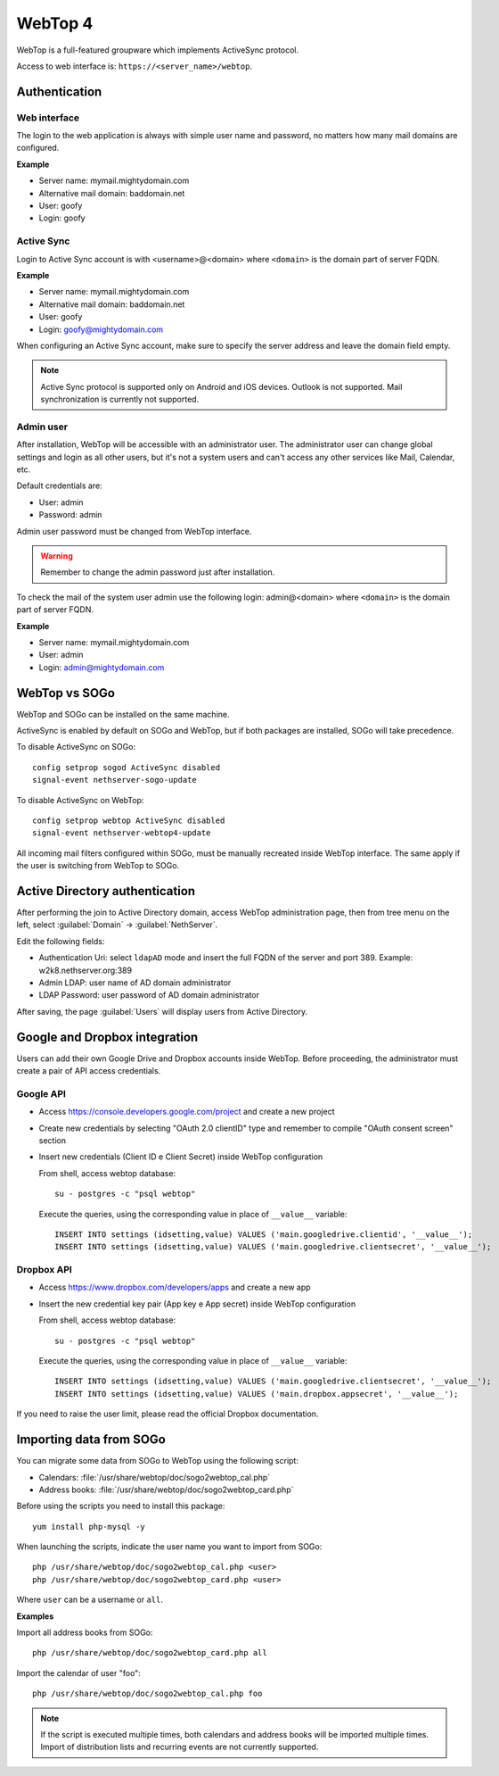 ========
WebTop 4
========

WebTop is a full-featured groupware which implements ActiveSync protocol.

Access to web interface is: ``https://<server_name>/webtop``.

Authentication
==============

Web interface
-------------

The login to the web application is always with simple user name and password, 
no matters how many mail domains are configured.

**Example**

* Server name: mymail.mightydomain.com
* Alternative mail domain: baddomain.net
* User: goofy
* Login: goofy

Active Sync
-----------

Login to Active Sync account is with <username>@<domain> where ``<domain>`` is the 
domain part of server FQDN.

**Example**

* Server name: mymail.mightydomain.com
* Alternative mail domain: baddomain.net
* User: goofy
* Login: goofy@mightydomain.com

When configuring an Active Sync account, make sure to specify the server
address and leave the domain field empty.

.. note::
   Active Sync protocol is supported only on Android and iOS devices.
   Outlook is not supported.
   Mail synchronization is currently not supported.


.. _webtop_admin-section:

Admin user
----------

After installation, WebTop will be accessible with an administrator user.
The administrator user can change global settings and login as all other users,
but it's not a system users and can't access any other services like Mail, Calendar, etc.

Default credentials are:

* User: admin
* Password: admin

Admin user password must be changed from WebTop interface.

.. warning::
   Remember to change the admin password just after installation.


To check the mail of the system user admin use the following login: admin@<domain> where ``<domain>`` is the
domain part of server FQDN.

**Example**

* Server name: mymail.mightydomain.com
* User: admin
* Login: admin@mightydomain.com

WebTop vs SOGo
==============

WebTop and SOGo can be installed on the same machine.

ActiveSync is enabled by default on SOGo and WebTop, but if both packages are
installed, SOGo will take precedence.

To disable ActiveSync on SOGo: ::

  config setprop sogod ActiveSync disabled
  signal-event nethserver-sogo-update

To disable ActiveSync on WebTop: ::

  config setprop webtop ActiveSync disabled
  signal-event nethserver-webtop4-update


All incoming mail filters configured within SOGo, must be manually recreated inside WebTop interface.
The same apply if the user is switching from WebTop to SOGo.

Active Directory authentication
===============================

After performing the join to Active Directory domain, access WebTop administration page,
then from tree menu on the left, select :guilabel:`Domain` -> :guilabel:`NethServer`.

Edit the following fields:

* Authentication Uri: select ``ldapAD`` mode and insert the full FQDN of the server and port 389.
  Example: w2k8.nethserver.org:389

* Admin LDAP: user name of AD domain administrator

* LDAP Password: user password of AD domain administrator

After saving, the page :guilabel:`Users` will display users from Active Directory.

Google and Dropbox integration
==============================

Users can add their own Google Drive and Dropbox accounts inside WebTop.
Before proceeding, the administrator must create a pair of API access credentials.

Google API
----------

* Access https://console.developers.google.com/project and create a new project
* Create new credentials by selecting "OAuth 2.0 clientID" type and remember to compile
  "OAuth consent screen" section
* Insert new credentials (Client ID e Client Secret) inside WebTop configuration

  From shell, access webtop database: ::

    su - postgres -c "psql webtop"

  Execute the queries, using the corresponding value in place of ``__value__`` variable: ::

    INSERT INTO settings (idsetting,value) VALUES ('main.googledrive.clientid', '__value__');
    INSERT INTO settings (idsetting,value) VALUES ('main.googledrive.clientsecret', '__value__');

Dropbox API
-----------

* Access https://www.dropbox.com/developers/apps and create a new app
* Insert the new credential key pair (App key e App secret) inside WebTop configuration

  From shell, access webtop database: ::

    su - postgres -c "psql webtop"

  Execute the queries, using the corresponding value in place of ``__value__`` variable: ::

    INSERT INTO settings (idsetting,value) VALUES ('main.googledrive.clientsecret', '__value__');
    INSERT INTO settings (idsetting,value) VALUES ('main.dropbox.appsecret', '__value__');


If you need to raise the user limit, please read the official Dropbox documentation.


Importing data from SOGo
========================

You can migrate some data from SOGo to WebTop using the following script:

* Calendars: :file:`/usr/share/webtop/doc/sogo2webtop_cal.php`
* Address books: :file:`/usr/share/webtop/doc/sogo2webtop_card.php`

Before using the scripts you need to install this package: ::

  yum install php-mysql -y

When launching the scripts, indicate the user name you want to import from SOGo: ::
 
  php /usr/share/webtop/doc/sogo2webtop_cal.php <user>
  php /usr/share/webtop/doc/sogo2webtop_card.php <user>

Where ``user`` can be a username or ``all``.

**Examples**

Import all address books from SOGo: ::

  php /usr/share/webtop/doc/sogo2webtop_card.php all

Import the calendar of user "foo": ::
 
  php /usr/share/webtop/doc/sogo2webtop_cal.php foo

.. note::
   If the script is executed multiple times, both calendars and address books will be imported multiple times.
   Import of distribution lists and recurring events are not currently supported.


